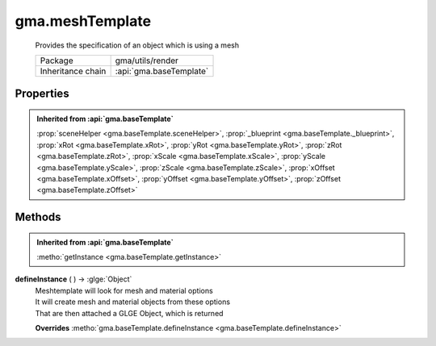 

.. api:: gma.meshTemplate


.. api:: meshTemplate



gma.meshTemplate
================


    Provides the specification of an object which is using a mesh



    =================== =========================
    Package             gma/utils/render
    Inheritance chain   :api:`gma.baseTemplate`
    =================== =========================







Properties
----------


.. admonition:: Inherited from :api:`gma.baseTemplate`

	:prop:`sceneHelper <gma.baseTemplate.sceneHelper>`, :prop:`_blueprint <gma.baseTemplate._blueprint>`, :prop:`xRot <gma.baseTemplate.xRot>`, :prop:`yRot <gma.baseTemplate.yRot>`, :prop:`zRot <gma.baseTemplate.zRot>`, :prop:`xScale <gma.baseTemplate.xScale>`, :prop:`yScale <gma.baseTemplate.yScale>`, :prop:`zScale <gma.baseTemplate.zScale>`, :prop:`xOffset <gma.baseTemplate.xOffset>`, :prop:`yOffset <gma.baseTemplate.yOffset>`, :prop:`zOffset <gma.baseTemplate.zOffset>`






Methods
-------


.. admonition:: Inherited from :api:`gma.baseTemplate`

	:metho:`getInstance <gma.baseTemplate.getInstance>`




.. index:: pair: meshTemplate; defineInstance()

.. _gma.meshTemplate.defineInstance:


.. metho:: gma.meshTemplate.defineInstance


**defineInstance** ( ) -> :glge:`Object`
    | Meshtemplate will look for mesh and material options
    | It will create mesh and material objects from these options
    | That are then attached a GLGE Object, which is returned
    

    **Overrides** :metho:`gma.baseTemplate.defineInstance <gma.baseTemplate.defineInstance>`
    







